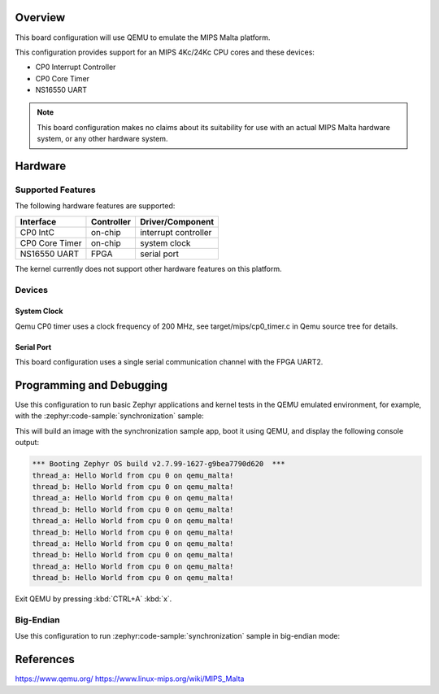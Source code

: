 .. zephyr:board:: qemu_malta

Overview
********

This board configuration will use QEMU to emulate the MIPS Malta platform.

This configuration provides support for an MIPS 4Kc/24Kc CPU cores and these devices:

* CP0 Interrupt Controller
* CP0 Core Timer
* NS16550 UART


.. note::
   This board configuration makes no claims about its suitability for use
   with an actual MIPS Malta hardware system, or any other hardware system.

Hardware
********

Supported Features
==================

The following hardware features are supported:

+----------------+------------+----------------------+
| Interface      | Controller | Driver/Component     |
+================+============+======================+
| CP0 IntC       | on-chip    | interrupt controller |
+----------------+------------+----------------------+
| CP0 Core Timer | on-chip    | system clock         |
+----------------+------------+----------------------+
| NS16550        | FPGA       | serial port          |
| UART           |            |                      |
+----------------+------------+----------------------+

The kernel currently does not support other hardware features on this platform.

Devices
========
System Clock
------------

Qemu CP0 timer uses a clock frequency of 200 MHz,
see target/mips/cp0_timer.c in Qemu source tree for details.

Serial Port
-----------

This board configuration uses a single serial communication channel
with the FPGA UART2.

Programming and Debugging
*************************

.. zephyr:board-supported-runners::

Use this configuration to run basic Zephyr applications and kernel tests in the QEMU
emulated environment, for example, with the :zephyr:code-sample:`synchronization` sample:

.. zephyr-app-commands::
   :zephyr-app: samples/synchronization
   :host-os: unix
   :board: qemu_malta
   :goals: run

This will build an image with the synchronization sample app, boot it using
QEMU, and display the following console output:

.. code-block:: console

        *** Booting Zephyr OS build v2.7.99-1627-g9bea7790d620  ***
        thread_a: Hello World from cpu 0 on qemu_malta!
        thread_b: Hello World from cpu 0 on qemu_malta!
        thread_a: Hello World from cpu 0 on qemu_malta!
        thread_b: Hello World from cpu 0 on qemu_malta!
        thread_a: Hello World from cpu 0 on qemu_malta!
        thread_b: Hello World from cpu 0 on qemu_malta!
        thread_a: Hello World from cpu 0 on qemu_malta!
        thread_b: Hello World from cpu 0 on qemu_malta!
        thread_a: Hello World from cpu 0 on qemu_malta!
        thread_b: Hello World from cpu 0 on qemu_malta!


Exit QEMU by pressing :kbd:`CTRL+A` :kbd:`x`.


Big-Endian
==========

Use this configuration to run :zephyr:code-sample:`synchronization` sample in big-endian mode:

.. zephyr-app-commands::
   :zephyr-app: samples/synchronization
   :host-os: unix
   :board: qemu_malta/qemu_malta/be
   :goals: run


References
**********

https://www.qemu.org/
https://www.linux-mips.org/wiki/MIPS_Malta
